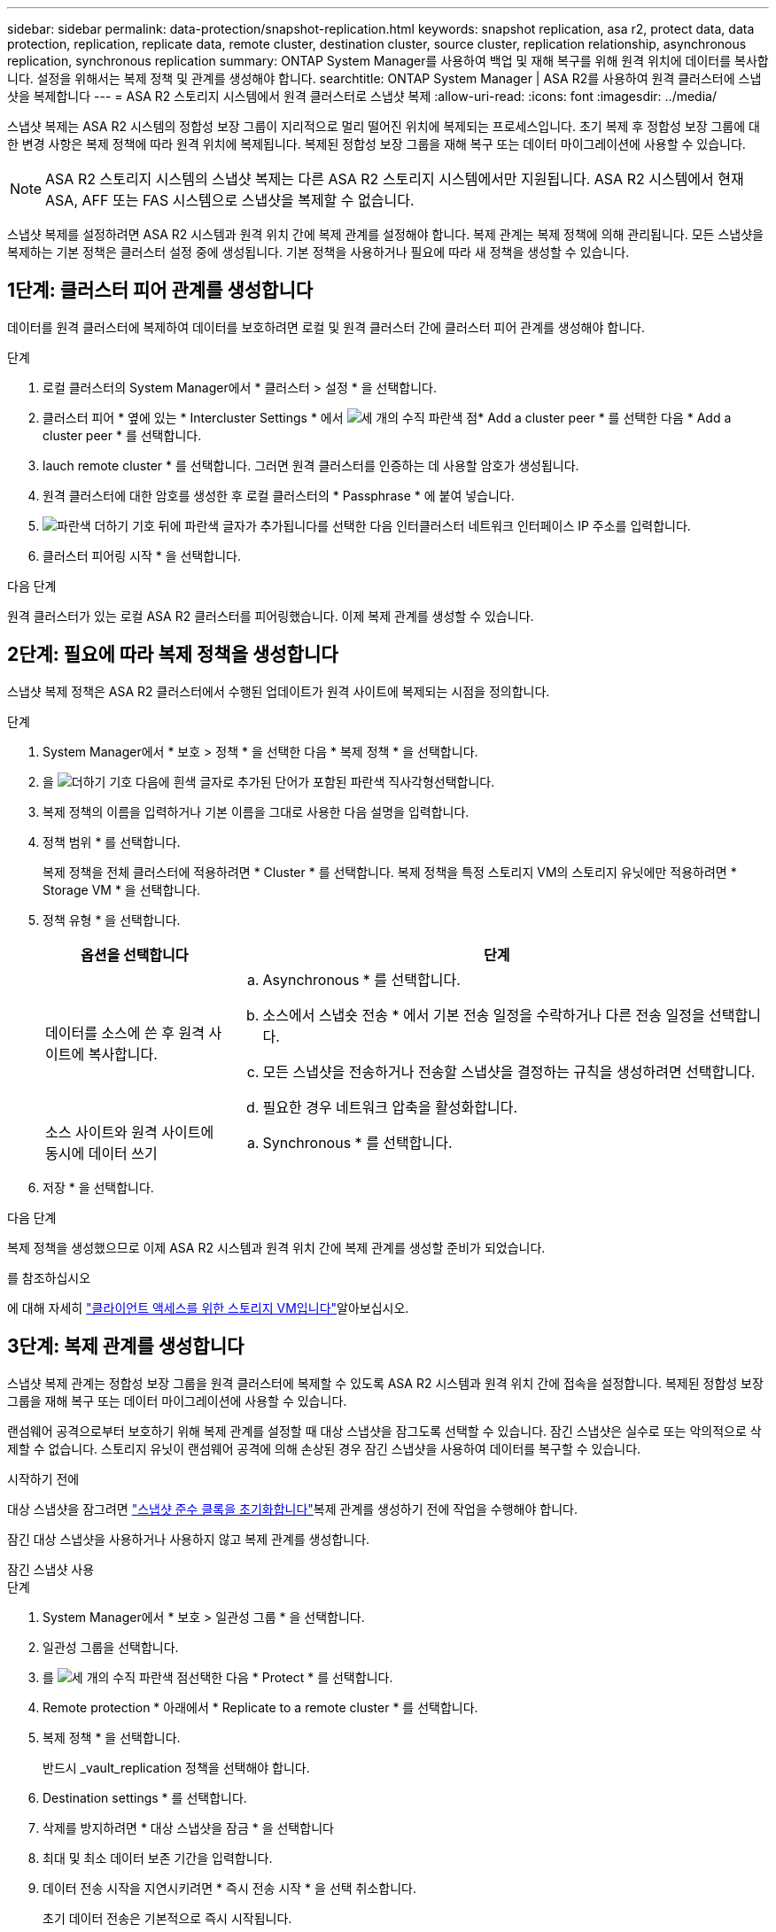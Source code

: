 ---
sidebar: sidebar 
permalink: data-protection/snapshot-replication.html 
keywords: snapshot replication, asa r2, protect data, data protection, replication, replicate data, remote cluster, destination cluster, source cluster, replication relationship, asynchronous replication, synchronous replication 
summary: ONTAP System Manager를 사용하여 백업 및 재해 복구를 위해 원격 위치에 데이터를 복사합니다. 설정을 위해서는 복제 정책 및 관계를 생성해야 합니다. 
searchtitle: ONTAP System Manager | ASA R2를 사용하여 원격 클러스터에 스냅샷을 복제합니다 
---
= ASA R2 스토리지 시스템에서 원격 클러스터로 스냅샷 복제
:allow-uri-read: 
:icons: font
:imagesdir: ../media/


[role="lead"]
스냅샷 복제는 ASA R2 시스템의 정합성 보장 그룹이 지리적으로 멀리 떨어진 위치에 복제되는 프로세스입니다. 초기 복제 후 정합성 보장 그룹에 대한 변경 사항은 복제 정책에 따라 원격 위치에 복제됩니다. 복제된 정합성 보장 그룹을 재해 복구 또는 데이터 마이그레이션에 사용할 수 있습니다.


NOTE: ASA R2 스토리지 시스템의 스냅샷 복제는 다른 ASA R2 스토리지 시스템에서만 지원됩니다. ASA R2 시스템에서 현재 ASA, AFF 또는 FAS 시스템으로 스냅샷을 복제할 수 없습니다.

스냅샷 복제를 설정하려면 ASA R2 시스템과 원격 위치 간에 복제 관계를 설정해야 합니다. 복제 관계는 복제 정책에 의해 관리됩니다. 모든 스냅샷을 복제하는 기본 정책은 클러스터 설정 중에 생성됩니다. 기본 정책을 사용하거나 필요에 따라 새 정책을 생성할 수 있습니다.



== 1단계: 클러스터 피어 관계를 생성합니다

데이터를 원격 클러스터에 복제하여 데이터를 보호하려면 로컬 및 원격 클러스터 간에 클러스터 피어 관계를 생성해야 합니다.

.단계
. 로컬 클러스터의 System Manager에서 * 클러스터 > 설정 * 을 선택합니다.
. 클러스터 피어 * 옆에 있는 * Intercluster Settings * 에서 image:icon_kabob.gif["세 개의 수직 파란색 점"]* Add a cluster peer * 를 선택한 다음 * Add a cluster peer * 를 선택합니다.
. lauch remote cluster * 를 선택합니다. 그러면 원격 클러스터를 인증하는 데 사용할 암호가 생성됩니다.
. 원격 클러스터에 대한 암호를 생성한 후 로컬 클러스터의 * Passphrase * 에 붙여 넣습니다.
. image:icon_add.gif["파란색 더하기 기호 뒤에 파란색 글자가 추가됩니다"]를 선택한 다음 인터클러스터 네트워크 인터페이스 IP 주소를 입력합니다.
. 클러스터 피어링 시작 * 을 선택합니다.


.다음 단계
원격 클러스터가 있는 로컬 ASA R2 클러스터를 피어링했습니다. 이제 복제 관계를 생성할 수 있습니다.



== 2단계: 필요에 따라 복제 정책을 생성합니다

스냅샷 복제 정책은 ASA R2 클러스터에서 수행된 업데이트가 원격 사이트에 복제되는 시점을 정의합니다.

.단계
. System Manager에서 * 보호 > 정책 * 을 선택한 다음 * 복제 정책 * 을 선택합니다.
. 을 image:icon_add_blue_bg.png["더하기 기호 다음에 흰색 글자로 추가된 단어가 포함된 파란색 직사각형"]선택합니다.
. 복제 정책의 이름을 입력하거나 기본 이름을 그대로 사용한 다음 설명을 입력합니다.
. 정책 범위 * 를 선택합니다.
+
복제 정책을 전체 클러스터에 적용하려면 * Cluster * 를 선택합니다. 복제 정책을 특정 스토리지 VM의 스토리지 유닛에만 적용하려면 * Storage VM * 을 선택합니다.

. 정책 유형 * 을 선택합니다.
+
[cols="2,6a"]
|===
| 옵션을 선택합니다 | 단계 


| 데이터를 소스에 쓴 후 원격 사이트에 복사합니다.  a| 
.. Asynchronous * 를 선택합니다.
.. 소스에서 스냅숏 전송 * 에서 기본 전송 일정을 수락하거나 다른 전송 일정을 선택합니다.
.. 모든 스냅샷을 전송하거나 전송할 스냅샷을 결정하는 규칙을 생성하려면 선택합니다.
.. 필요한 경우 네트워크 압축을 활성화합니다.




| 소스 사이트와 원격 사이트에 동시에 데이터 쓰기  a| 
.. Synchronous * 를 선택합니다.


|===
. 저장 * 을 선택합니다.


.다음 단계
복제 정책을 생성했으므로 이제 ASA R2 시스템과 원격 위치 간에 복제 관계를 생성할 준비가 되었습니다.

.를 참조하십시오
에 대해 자세히 link:../administer/manage-client-vm-access.html["클라이언트 액세스를 위한 스토리지 VM입니다"]알아보십시오.



== 3단계: 복제 관계를 생성합니다

스냅샷 복제 관계는 정합성 보장 그룹을 원격 클러스터에 복제할 수 있도록 ASA R2 시스템과 원격 위치 간에 접속을 설정합니다. 복제된 정합성 보장 그룹을 재해 복구 또는 데이터 마이그레이션에 사용할 수 있습니다.

랜섬웨어 공격으로부터 보호하기 위해 복제 관계를 설정할 때 대상 스냅샷을 잠그도록 선택할 수 있습니다. 잠긴 스냅샷은 실수로 또는 악의적으로 삭제할 수 없습니다. 스토리지 유닛이 랜섬웨어 공격에 의해 손상된 경우 잠긴 스냅샷을 사용하여 데이터를 복구할 수 있습니다.

.시작하기 전에
대상 스냅샷을 잠그려면 link:../secure-data/ransomware-protection.html#initialize-the-snaplock-compliance-clock["스냅샷 준수 클록을 초기화합니다"]복제 관계를 생성하기 전에 작업을 수행해야 합니다.

잠긴 대상 스냅샷을 사용하거나 사용하지 않고 복제 관계를 생성합니다.

[role="tabbed-block"]
====
.잠긴 스냅샷 사용
--
.단계
. System Manager에서 * 보호 > 일관성 그룹 * 을 선택합니다.
. 일관성 그룹을 선택합니다.
. 를 image:icon_kabob.gif["세 개의 수직 파란색 점"]선택한 다음 * Protect * 를 선택합니다.
. Remote protection * 아래에서 * Replicate to a remote cluster * 를 선택합니다.
. 복제 정책 * 을 선택합니다.
+
반드시 _vault_replication 정책을 선택해야 합니다.

. Destination settings * 를 선택합니다.
. 삭제를 방지하려면 * 대상 스냅샷을 잠금 * 을 선택합니다
. 최대 및 최소 데이터 보존 기간을 입력합니다.
. 데이터 전송 시작을 지연시키려면 * 즉시 전송 시작 * 을 선택 취소합니다.
+
초기 데이터 전송은 기본적으로 즉시 시작됩니다.

. 선택적으로 기본 전송 일정을 무시하려면 * Destination settings * 를 선택한 다음 * Override transfer schedule * 을 선택합니다.
+
전송 일정이 지원되려면 30분 이상이어야 합니다.

. 저장 * 을 선택합니다.


--
.잠긴 스냅샷 없음
--
.단계
. System Manager에서 * Protection > Replication * 을 선택합니다.
. 로컬 대상 또는 로컬 소스와의 복제 관계를 생성하려면 선택합니다.
+
[cols="2,2"]
|===
| 옵션을 선택합니다 | 단계 


| 로컬 목적지  a| 
.. Local Destinations * 를 선택한 후 를 image:icon_replicate_blue_bg.png["파란색 배경과 단어가 흰색 글자로 복제되는 사각형입니다"]선택합니다.
.. 소스 정합성 보장 그룹을 검색하여 선택합니다.
+
source_consistency 그룹은 복제할 로컬 클러스터의 정합성 보장 그룹을 나타냅니다.





| 로컬 소스  a| 
.. Local sources * 를 선택한 다음 를 image:icon_replicate_blue_bg.png["파란색 배경과 단어가 흰색 글자로 복제되는 사각형입니다"] 선택합니다.
.. 소스 정합성 보장 그룹을 검색하여 선택합니다.
+
source_consistency 그룹은 복제할 로컬 클러스터의 정합성 보장 그룹을 나타냅니다.

.. Replication destination * 에서 복제할 클러스터를 선택한 다음 스토리지 VM을 선택합니다.


|===
. 복제 정책을 선택합니다.
. 데이터 전송 시작을 지연시키려면 * Destination settings * 를 선택한 다음 * Start transfer immediately * 를 선택 취소합니다.
+
초기 데이터 전송은 기본적으로 즉시 시작됩니다.

. 선택적으로 기본 전송 일정을 무시하려면 * Destination settings * 를 선택한 다음 * Override transfer schedule * 을 선택합니다.
+
전송 일정이 지원되려면 30분 이상이어야 합니다.

. 저장 * 을 선택합니다.


--
====
.다음 단계
복제 정책 및 관계를 생성했으므로 초기 데이터 전송은 복제 정책에 정의된 대로 시작됩니다. 필요에 따라 복제 페일오버를 테스트하여 ASA R2 시스템이 오프라인 상태가 되는 경우 페일오버가 성공적으로 수행되는지 확인할 수 있습니다.



== 4단계: 복제 장애 조치를 테스트합니다

필요에 따라 소스 클러스터가 오프라인 상태인 경우 원격 클러스터의 복제된 스토리지 유닛에서 데이터를 성공적으로 제공할 수 있는지 확인합니다.

.단계
. System Manager에서 * Protection > Replication * 을 선택합니다.
. 테스트할 복제 관계 위로 마우스를 가져간 다음 을 image:icon_kabob.gif["세 개의 수직 파란색 점"]선택합니다.
. 테스트 대체 작동 * 을 선택합니다.
. 장애 조치 정보를 입력한 다음 * Test failover * 를 선택합니다.


.다음 단계
이제 재해 복구를 위해 스냅샷 복제를 통해 데이터를 보호하므로 link:../secure-data/encrypt-data-at-rest.html["유휴 데이터 암호화"]ASA R2 시스템의 디스크가 용도 변경, 반환, 위치 오류 또는 도난된 경우에도 데이터를 읽을 수 없습니다.
